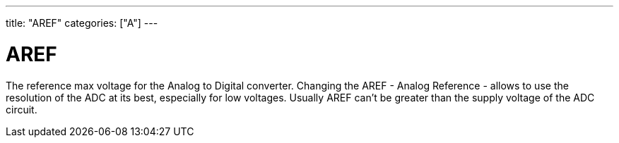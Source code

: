 ﻿---
title: "AREF"
categories: ["A"]
---

= AREF

The reference max voltage for the Analog to Digital converter. Changing the AREF - Analog Reference - allows to use the resolution of the ADC at its best, especially for low voltages. Usually AREF can't be greater than the supply voltage of the ADC circuit.
 

